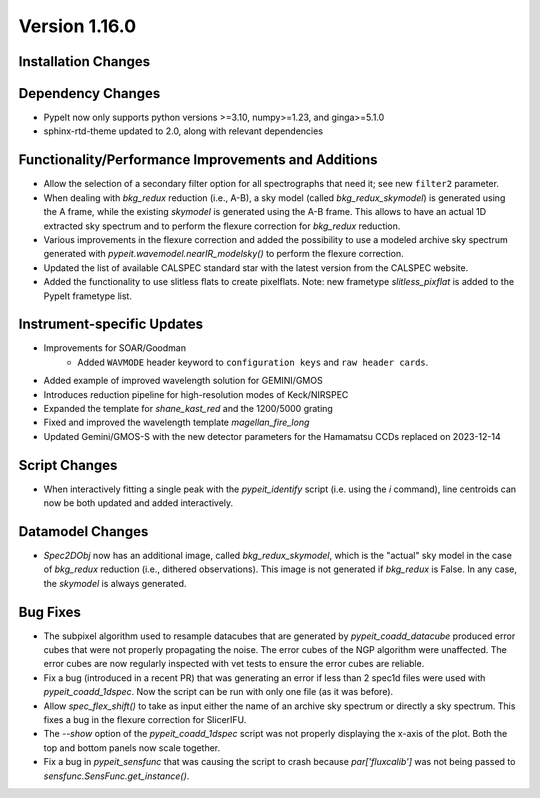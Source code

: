 
Version 1.16.0
==============

Installation Changes
--------------------

Dependency Changes
------------------

- PypeIt now only supports python versions >=3.10, numpy>=1.23, and ginga>=5.1.0

- sphinx-rtd-theme updated to 2.0, along with relevant dependencies

Functionality/Performance Improvements and Additions
----------------------------------------------------

- Allow the selection of a secondary filter option  for all spectrographs that
  need it; see new ``filter2`` parameter.

- When dealing with `bkg_redux` reduction (i.e., A-B), a sky model (called
  `bkg_redux_skymodel`) is generated using the A frame, while the existing
  `skymodel` is generated using the A-B frame.  This allows to have an actual 1D
  extracted sky spectrum and to perform the flexure correction for `bkg_redux`
  reduction.

- Various improvements in the flexure correction and added the possibility to
  use a modeled archive sky spectrum generated with
  `pypeit.wavemodel.nearIR_modelsky()` to perform the flexure correction.

- Updated the list of available CALSPEC standard star with the latest version
  from the CALSPEC website.

- Added the functionality to use slitless flats to create pixelflats. Note: new frametype
  `slitless_pixflat` is added to the PypeIt frametype list.

Instrument-specific Updates
---------------------------

- Improvements for SOAR/Goodman
    - Added ``WAVMODE`` header keyword to ``configuration keys`` and
      ``raw header cards``.

- Added example of improved wavelength solution for GEMINI/GMOS

- Introduces reduction pipeline for high-resolution modes of Keck/NIRSPEC

- Expanded the template for `shane_kast_red` and the 1200/5000 grating

- Fixed and improved the wavelength template `magellan_fire_long`

- Updated Gemini/GMOS-S with the new detector parameters for the Hamamatsu CCDs
  replaced on 2023-12-14

Script Changes
--------------

- When interactively fitting a single peak with the `pypeit_identify` script
  (i.e. using the `i` command), line centroids can now be both updated and added
  interactively.

Datamodel Changes
-----------------

- `Spec2DObj` now has an additional image, called `bkg_redux_skymodel`, which is
  the "actual" sky model in the case of `bkg_redux` reduction (i.e., dithered
  observations). This image is not generated if `bkg_redux` is False. In any
  case, the `skymodel` is always generated.

Bug Fixes
---------

- The subpixel algorithm used to resample datacubes that are generated by
  `pypeit_coadd_datacube` produced error cubes that were not properly
  propagating the noise. The error cubes of the NGP algorithm were unaffected.
  The error cubes are now regularly inspected with vet tests to ensure the error
  cubes are reliable.

- Fix a bug (introduced in a recent PR) that was generating an error if less
  than 2 spec1d files were used with `pypeit_coadd_1dspec`. Now the script can
  be run with only one file (as it was before).

- Allow `spec_flex_shift()` to take as input either the name of an archive sky
  spectrum or directly a sky spectrum. This fixes a bug in the flexure
  correction for SlicerIFU.

- The `--show` option of the `pypeit_coadd_1dspec` script was not properly
  displaying the x-axis of the plot. Both the top and bottom panels now scale
  together.

- Fix a bug in `pypeit_sensfunc` that was causing the script to crash because
  `par['fluxcalib']` was not being passed to `sensfunc.SensFunc.get_instance()`.

